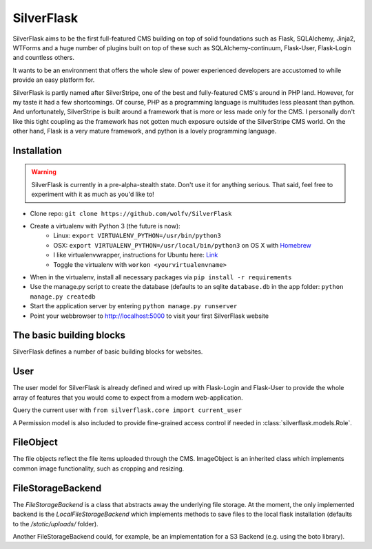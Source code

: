 SilverFlask
===========

SilverFlask aims to be the first full-featured CMS building on top of solid foundations such as Flask, SQLAlchemy, Jinja2, WTForms and a huge number of plugins built on top of these such as SQLAlchemy-continuum, Flask-User, Flask-Login and countless others.

It wants to be an environment that offers the whole slew of power experienced developers are accustomed to while provide an easy platform for.

SilverFlask is partly named after SilverStripe, one of the best and fully-featured CMS's around in PHP land. However, for my taste it had a few shortcomings. Of course, PHP as a programming language is multitudes less pleasant than python. And unfortunately, SilverStripe is built around a framework that is more or less made only for the CMS. I personally don't like this tight coupling as the framework has not gotten much exposure outside of the SilverStripe CMS world.
On the other hand, Flask is a very mature framework, and python is a lovely programming language.


Installation
------------

.. warning:: SilverFlask is currently in a pre-alpha-stealth state. Don't use it for anything serious.
    That said, feel free to experiment with it as much as you'd like to!

- Clone repo: ``git clone https://github.com/wolfv/SilverFlask``
- Create a virtualenv with Python 3 (the future is now):
    - Linux: ``export VIRTUALENV_PYTHON=/usr/bin/python3``
    - OSX: ``export VIRTUALENV_PYTHON=/usr/local/bin/python3`` on OS X with `Homebrew <http://brew.sh/>`_
    - I like virtualenvwrapper, instructions for Ubuntu here: `Link <http://roundhere.net/journal/virtualenv-ubuntu-12-10/>`_
    - Toggle the virtualenv with ``workon <yourvirtualenvname>``
- When in the virtualenv, install all necessary packages via ``pip install -r requirements``
- Use the manage.py script to create the database (defaults to an sqlite ``database.db`` in the app folder: ``python manage.py createdb``
- Start the application server by entering ``python manage.py runserver``
- Point your webbrowser to http://localhost:5000 to visit your first SilverFlask website

The basic building blocks
------

SilverFlask defines a number of basic building blocks for websites.


User
----

The user model for SilverFlask is already defined and wired up with Flask-Login and Flask-User to provide the whole array of features that you would come to expect from a modern web-application.

Query the current user with ``from silverflask.core import current_user``

A Permission model is also included to provide fine-grained access control if needed in :class:`silverflask.models.Role`.



FileObject
-----

The file objects reflect the file items uploaded through the CMS. ImageObject is an inherited class which implements common image functionality, such as cropping and resizing.

FileStorageBackend
-----

The `FileStorageBackend` is a class that abstracts away the underlying file storage. At the moment, the only implemented backend is the `LocalFileStorageBackend` which implements methods to save files to the local flask installation (defaults to the `/static/uploads/` folder).

Another FileStorageBackend could, for example, be an implementation for a S3 Backend (e.g. using the boto library).


